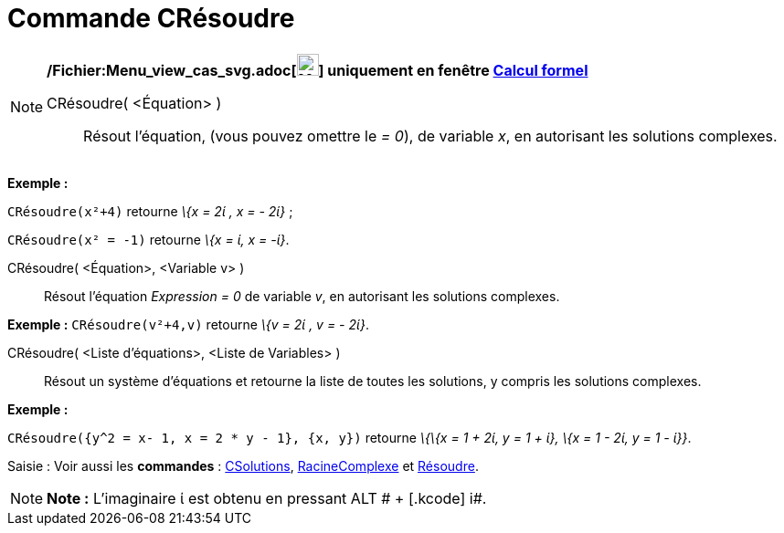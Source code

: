 = Commande CRésoudre
:page-en: commands/CSolve_Command
ifdef::env-github[:imagesdir: /fr/modules/ROOT/assets/images]

[NOTE]
====

*/Fichier:Menu_view_cas_svg.adoc[image:24px-Menu_view_cas.svg.png[Menu view cas.svg,width=24,height=24]] uniquement en
fenêtre xref:/Calcul_formel.adoc[Calcul formel]*

CRésoudre( <Équation> )::
  Résout l'équation, (vous pouvez omettre le _= 0_), de variable _x_, en autorisant les solutions complexes.

[EXAMPLE]
====

*Exemple :*

`++CRésoudre(x²+4)++` retourne _\{x = 2ί , x = - 2ί}_ ;

`++CRésoudre(x² = -1)++` retourne _\{x = ί, x = -ί}_.

====

CRésoudre( <Équation>, <Variable v> )::
  Résout l'équation _Expression = 0_ de variable _v_, en autorisant les solutions complexes.

[EXAMPLE]
====

*Exemple :* `++CRésoudre(v²+4,v)++` retourne _\{v = 2ί , v = - 2ί}_.

====

CRésoudre( <Liste d'équations>, <Liste de Variables> )::
  Résout un système d'équations et retourne la liste de toutes les solutions, y compris les solutions complexes.

[EXAMPLE]
====

*Exemple :*

`++CRésoudre({y^2 = x- 1, x = 2 * y - 1}, {x, y})++` retourne _\{\{x = 1 + 2ί, y = 1 + ί}, \{x = 1 - 2ί, y = 1 - ί}}_.

====

[.kcode]#Saisie :# Voir aussi les *commandes* : xref:/commands/CSolutions.adoc[CSolutions],
xref:/commands/RacineComplexe.adoc[RacineComplexe] et xref:/commands/Résoudre.adoc[Résoudre].

====

[NOTE]
====

*Note :* L'imaginaire ί est obtenu en pressant [.kcode]#ALT # + [.kcode]# i#.

====
